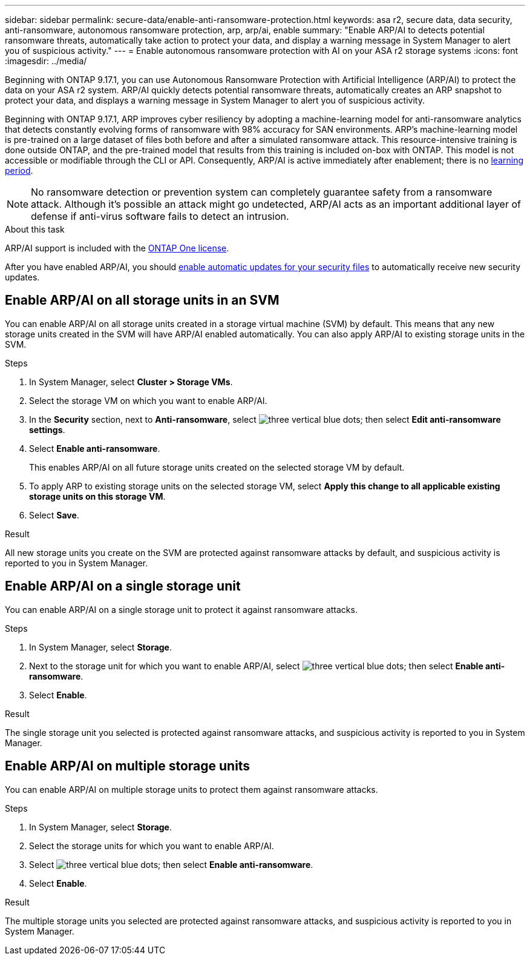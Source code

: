 ---
sidebar: sidebar
permalink: secure-data/enable-anti-ransomware-protection.html
keywords: asa r2, secure data, data security, anti-ransomware, autonomous ransomware protection, arp, arp/ai, enable
summary: "Enable ARP/AI to detects potential ransomware threats, automatically take action to protect your data, and display a warning message in System Manager to alert you of suspicious activity."
---
= Enable autonomous ransomware protection with AI on your ASA r2 storage systems
:icons: font
:imagesdir: ../media/

[.lead]

Beginning with ONTAP 9.17.1, you can use Autonomous Ransomware Protection with Artificial Intelligence (ARP/AI) to protect the data on your ASA r2 system. ARP/AI quickly detects potential ransomware threats, automatically creates an ARP snapshot to protect your data, and displays a warning message in System Manager to alert you of suspicious activity.

Beginning with ONTAP 9.17.1, ARP improves cyber resiliency by adopting a machine-learning model for anti-ransomware analytics that detects constantly evolving forms of ransomware with 98% accuracy for SAN environments. ARP's machine-learning model is pre-trained on a large dataset of files both before and after a simulated ransomware attack. This resource-intensive training is done outside ONTAP, and the pre-trained model that results from this training is included on-box with ONTAP. This model is not accessible or modifiable through the CLI or API.  Consequently, ARP/AI is active immediately after enablement; there is no link:https://docs.netapp.com/us-en/ontap/anti-ransomware/index.html#learning-and-active-modes[learning period^].

[NOTE]
No ransomware detection or prevention system can completely guarantee safety from a ransomware attack. Although it's possible an attack might go undetected, ARP/AI acts as an important additional layer of defense if anti-virus software fails to detect an intrusion.

.About this task

ARP/AI support is included with the link:https://kb.netapp.com/onprem/ontap/os/ONTAP_9.10.1_and_later_licensing_overview[ONTAP One license].

After you have enabled ARP/AI, you should link:../administer/update-firmware.html#enable-automatic-updates[enable automatic updates for your security files] to automatically receive new security updates.

== Enable ARP/AI on all storage units in an SVM
You can enable ARP/AI on all storage units created in a storage virtual machine (SVM) by default. This means that any new storage units created in the SVM will have ARP/AI enabled automatically. You can also apply ARP/AI to existing storage units in the SVM.

.Steps

. In System Manager, select *Cluster > Storage VMs*.
. Select the storage VM on which you want to enable ARP/AI.
. In the *Security* section, next to *Anti-ransomware*, select image:icon_kabob.gif[three vertical blue dots]; then select *Edit anti-ransomware settings*.
. Select *Enable anti-ransomware*.
+
This enables ARP/AI on all future storage units created on the selected storage VM by default.
. To apply ARP to existing storage units on the selected storage VM, select *Apply this change to all applicable existing storage units on this storage VM*.
. Select *Save*.

.Result

All new storage units you create on the SVM are protected against ransomware attacks by default, and suspicious activity is reported to you in System Manager.

== Enable ARP/AI on a single storage unit

You can enable ARP/AI on a single storage unit to protect it against ransomware attacks. 

.Steps

. In System Manager, select *Storage*.
. Next to the storage unit for which you want to enable ARP/AI, select image:icon_kabob.gif[three vertical blue dots]; then select *Enable anti-ransomware*.
. Select *Enable*.

.Result

The single storage unit you selected is protected against ransomware attacks, and suspicious activity is reported to you in System Manager.

== Enable ARP/AI on multiple storage units

You can enable ARP/AI on multiple storage units to protect them against ransomware attacks.

.Steps

. In System Manager, select *Storage*.
. Select the storage units for which you want to enable ARP/AI.
. Select image:icon_kabob.gif[three vertical blue dots]; then select *Enable anti-ransomware*.
. Select *Enable*.

.Result
The multiple storage units you selected are protected against ransomware attacks, and suspicious activity is reported to you in System Manager.

// 2025 July 24, ONTAPDOC-2701
// 2024 Sept 24, ONTAPDOC 1928